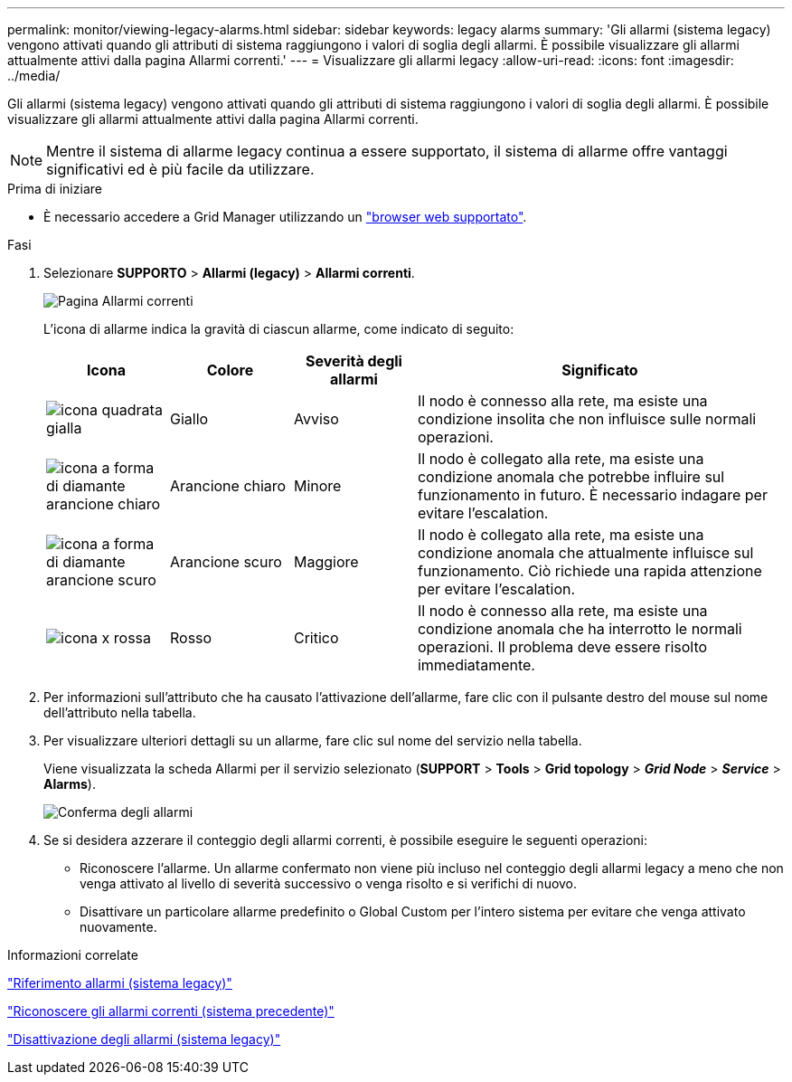 ---
permalink: monitor/viewing-legacy-alarms.html 
sidebar: sidebar 
keywords: legacy alarms 
summary: 'Gli allarmi (sistema legacy) vengono attivati quando gli attributi di sistema raggiungono i valori di soglia degli allarmi. È possibile visualizzare gli allarmi attualmente attivi dalla pagina Allarmi correnti.' 
---
= Visualizzare gli allarmi legacy
:allow-uri-read: 
:icons: font
:imagesdir: ../media/


[role="lead"]
Gli allarmi (sistema legacy) vengono attivati quando gli attributi di sistema raggiungono i valori di soglia degli allarmi. È possibile visualizzare gli allarmi attualmente attivi dalla pagina Allarmi correnti.


NOTE: Mentre il sistema di allarme legacy continua a essere supportato, il sistema di allarme offre vantaggi significativi ed è più facile da utilizzare.

.Prima di iniziare
* È necessario accedere a Grid Manager utilizzando un link:../admin/web-browser-requirements.html["browser web supportato"].


.Fasi
. Selezionare *SUPPORTO* > *Allarmi (legacy)* > *Allarmi correnti*.
+
image::../media/current_alarms_page.png[Pagina Allarmi correnti]

+
L'icona di allarme indica la gravità di ciascun allarme, come indicato di seguito:

+
[cols="1a,1a,1a,3a"]
|===
| Icona | Colore | Severità degli allarmi | Significato 


 a| 
image:../media/icon_alarm_yellow_notice.gif["icona quadrata gialla"]
 a| 
Giallo
 a| 
Avviso
 a| 
Il nodo è connesso alla rete, ma esiste una condizione insolita che non influisce sulle normali operazioni.



 a| 
image:../media/icon_alert_yellow_minor.png["icona a forma di diamante arancione chiaro"]
 a| 
Arancione chiaro
 a| 
Minore
 a| 
Il nodo è collegato alla rete, ma esiste una condizione anomala che potrebbe influire sul funzionamento in futuro. È necessario indagare per evitare l'escalation.



 a| 
image:../media/icon_alert_orange_major.png["icona a forma di diamante arancione scuro"]
 a| 
Arancione scuro
 a| 
Maggiore
 a| 
Il nodo è collegato alla rete, ma esiste una condizione anomala che attualmente influisce sul funzionamento. Ciò richiede una rapida attenzione per evitare l'escalation.



 a| 
image:../media/icon_alert_red_critical.png["icona x rossa"]
 a| 
Rosso
 a| 
Critico
 a| 
Il nodo è connesso alla rete, ma esiste una condizione anomala che ha interrotto le normali operazioni. Il problema deve essere risolto immediatamente.

|===
. Per informazioni sull'attributo che ha causato l'attivazione dell'allarme, fare clic con il pulsante destro del mouse sul nome dell'attributo nella tabella.
. Per visualizzare ulteriori dettagli su un allarme, fare clic sul nome del servizio nella tabella.
+
Viene visualizzata la scheda Allarmi per il servizio selezionato (*SUPPORT* > *Tools* > *Grid topology* > *_Grid Node_* > *_Service_* > *Alarms*).

+
image::../media/alarms_acknowledging.png[Conferma degli allarmi]

. Se si desidera azzerare il conteggio degli allarmi correnti, è possibile eseguire le seguenti operazioni:
+
** Riconoscere l'allarme. Un allarme confermato non viene più incluso nel conteggio degli allarmi legacy a meno che non venga attivato al livello di severità successivo o venga risolto e si verifichi di nuovo.
** Disattivare un particolare allarme predefinito o Global Custom per l'intero sistema per evitare che venga attivato nuovamente.




.Informazioni correlate
link:alarms-reference.html["Riferimento allarmi (sistema legacy)"]

link:managing-alarms.html["Riconoscere gli allarmi correnti (sistema precedente)"]

link:managing-alarms.html["Disattivazione degli allarmi (sistema legacy)"]
